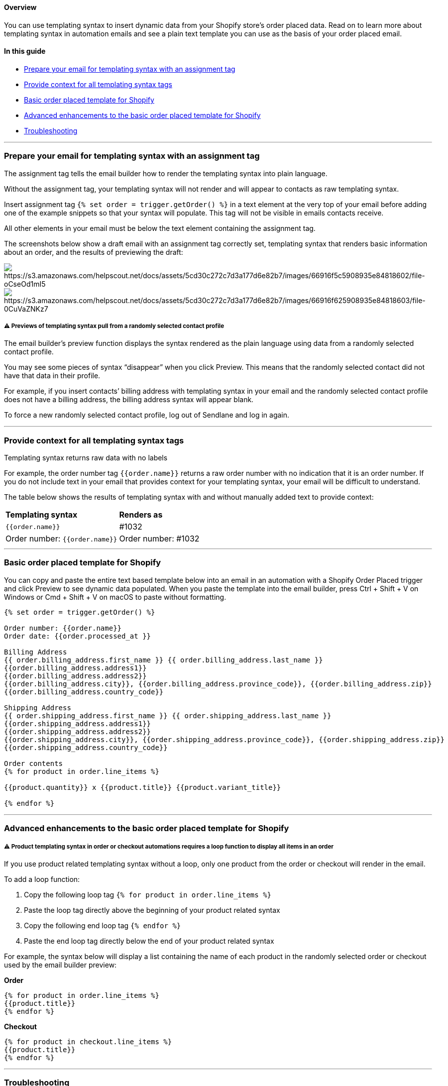 [[f232aa07-e9e4-4c8c-947a-17ecbb28acff]]
==== Overview

You can use templating syntax to insert dynamic data from your Shopify
store’s order placed data. Read on to learn more about templating syntax
in automation emails and see a plain text template you can use as the
basis of your order placed email.

[[da479621-ff7b-4b28-9446-b8a0496d7b2a]]
==== In this guide

* link:#prepare[Prepare your email for templating syntax with an
assignment tag]
* link:#context[Provide context for all templating syntax tags]
* link:#template[Basic order placed template for Shopify]
* link:#advanced[Advanced enhancements to the basic order placed
template for Shopify]
* link:#troubleshooting[Troubleshooting]

'''''

[[prepare]]
=== Prepare your email for templating syntax with an assignment tag

The assignment tag tells the email builder how to render the templating
syntax into plain language.

Without the assignment tag, your templating syntax will not render and
will appear to contacts as raw templating syntax.

Insert assignment tag `+{% set order = trigger.getOrder() %}+` in a text
element at the very top of your email before adding one of the example
snippets so that your syntax will populate. This tag will not be visible
in emails contacts receive.

All other elements in your email must be below the text element
containing the assignment tag.

The screenshots below show a draft email with an assignment tag
correctly set, templating syntax that renders basic information about an
order, and the results of previewing the draft:

image:https://s3.amazonaws.com/helpscout.net/docs/assets/5cd30c272c7d3a177d6e82b7/images/66916f5c5908935e84818602/file-oCseOd1mI5.png[https://s3.amazonaws.com/helpscout.net/docs/assets/5cd30c272c7d3a177d6e82b7/images/66916f5c5908935e84818602/file-oCseOd1mI5]image:https://s3.amazonaws.com/helpscout.net/docs/assets/5cd30c272c7d3a177d6e82b7/images/66916f625908935e84818603/file-0CuVaZNKz7.png[https://s3.amazonaws.com/helpscout.net/docs/assets/5cd30c272c7d3a177d6e82b7/images/66916f625908935e84818603/file-0CuVaZNKz7]

[[preview-selection]]
===== ⚠️ Previews of templating syntax pull from a randomly selected contact profile

The email builder’s preview function displays the syntax rendered as the
plain language using data from a randomly selected contact profile.

You may see some pieces of syntax “disappear” when you click Preview.
This means that the randomly selected contact did not have that data in
their profile.

For example, if you insert contacts’ billing address with templating
syntax in your email and the randomly selected contact profile does not
have a billing address, the billing address syntax will appear blank.

To force a new randomly selected contact profile, log out of Sendlane
and log in again.

'''''

[[context]]
=== Provide context for all templating syntax tags

Templating syntax returns raw data with no labels

For example, the order number tag `+{{order.name}}+` returns a raw order
number with no indication that it is an order number. If you do not
include text in your email that provides context for your templating
syntax, your email will be difficult to understand.

The table below shows the results of templating syntax with and without
manually added text to provide context:

[cols=",",]
|===
|*Templating syntax* |*Renders as*
|`+{{order.name}}+` |#1032
|Order number: `+{{order.name}}+` |Order number: #1032
|===

'''''

[[template]]
=== Basic order placed template for Shopify

You can copy and paste the entire text based template below into an
email in an automation with a Shopify Order Placed trigger and click
Preview to see dynamic data populated. When you paste the template into
the email builder, press Ctrl + Shift + V on Windows or Cmd + Shift + V
on macOS to paste without formatting.

[source,code]
----
{% set order = trigger.getOrder() %}

Order number: {{order.name}}
Order date: {{order.processed_at }}

Billing Address
{{ order.billing_address.first_name }} {{ order.billing_address.last_name }}
{{order.billing_address.address1}}
{{order.billing_address.address2}}
{{order.billing_address.city}}, {{order.billing_address.province_code}}, {{order.billing_address.zip}}
{{order.billing_address.country_code}}

Shipping Address
{{ order.shipping_address.first_name }} {{ order.shipping_address.last_name }}
{{order.shipping_address.address1}}
{{order.shipping_address.address2}}
{{order.shipping_address.city}}, {{order.shipping_address.province_code}}, {{order.shipping_address.zip}}
{{order.shipping_address.country_code}}

Order contents
{% for product in order.line_items %}

{{product.quantity}} x {{product.title}} {{product.variant_title}}

{% endfor %}
    
----

'''''

[[advanced]]
=== Advanced enhancements to the basic order placed template for Shopify

[[preview-selection]]
===== ⚠️ Product templating syntax in order or checkout automations requires a loop function to display all items in an order

If you use product related templating syntax without a loop, only one
product from the order or checkout will render in the email.

To add a loop function:

[arabic]
. Copy the following loop tag `+{% for product in order.line_items %}+`

[arabic, start=2]
. Paste the loop tag directly above the beginning of your product
related syntax

[arabic, start=3]
. Copy the following end loop tag `+{% endfor %}+`

[arabic, start=4]
. Paste the end loop tag directly below the end of your product related
syntax

For example, the syntax below will display a list containing the name of
each product in the randomly selected order or checkout used by the
email builder preview:

*Order*

....
{% for product in order.line_items %}
{{product.title}}
{% endfor %}
    
....

*Checkout*

....
{% for product in checkout.line_items %}
{{product.title}}
{% endfor %}
    
....

'''''

=== Troubleshooting

[[preview-blank]]
====== My email preview is blank!

Check for the following issues if your email containing templating
syntax is blank:

[arabic]
. Your email is missing the
https://www.notion.so/How-to-use-templating-syntax-to-create-an-order-placed-email-for-Shopify-51c2e284d6da4245bac8983b140cc697?pvs=21[assignment
tag]. Add the assignment tag to the very top of your email and click
Preview again.

[arabic, start=2]
. The preview randomly selected a profile that does not contain the data
pulled into your email. Log out of Sendlane and back in to force another
profile to be selected, and ensure that at least one order has been
placed in your Shopify store.

[[preview-blank]]
====== When I paste the sample template into the email builder, I get a `+Unexpected token "operator" of value "<"+` error

The email builder can sometimes erroneously recognize pieces of
templating syntax as URLs. If you see a
`+Unexpected token "operator" of value "<"+` error and parts of the
template appear to be links, remove the template and paste it in again
by pressing Ctrl + Shift + V on Windows or Cmd + Shift + V on macOS to
paste without formatting.
